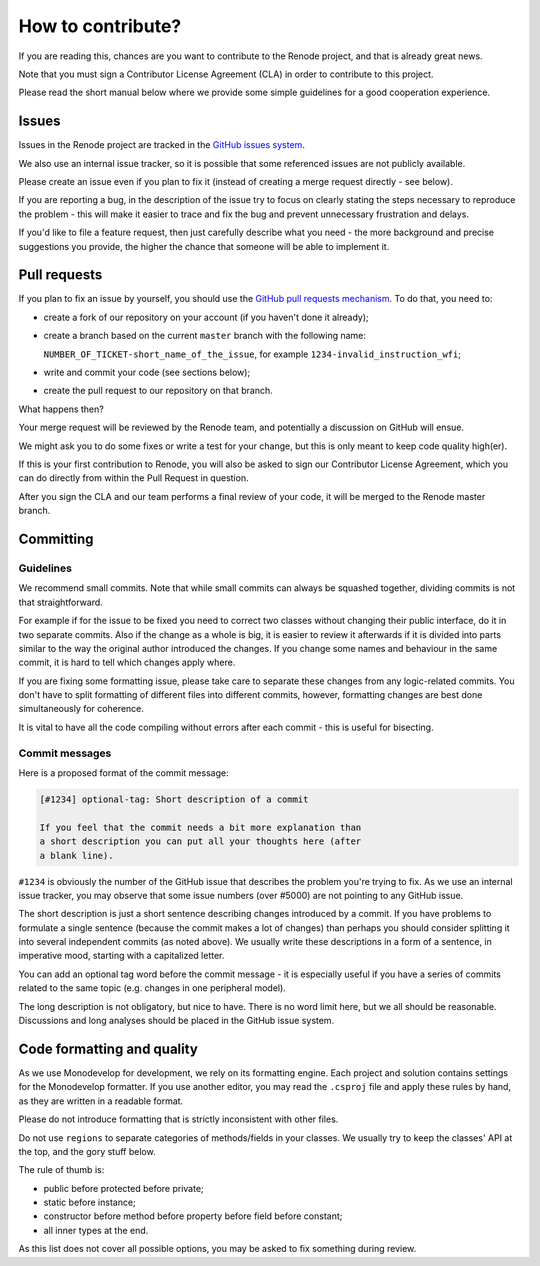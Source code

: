 How to contribute?
==================

If you are reading this, chances are you want to contribute to the Renode project, and that is already great news.

Note that you must sign a Contributor License Agreement (CLA) in order to contribute to this project.

Please read the short manual below where we provide some simple guidelines for a good cooperation experience.

Issues
------

Issues in the Renode  project are tracked in the `GitHub issues system <https://github.com/antmicro/renode/issues>`_.

We also use an internal issue tracker, so it is possible that some referenced issues are not publicly available.

Please create an issue even if you plan to fix it (instead of creating a merge request directly - see below).

If you are reporting a bug, in the description of the issue try to focus on clearly stating the steps necessary to reproduce the problem - this will make it easier to trace and fix the bug and prevent unnecessary frustration and delays.

If you'd like to file a feature request, then just carefully describe what you need - the more background and precise suggestions you provide, the higher the chance that someone will be able to implement it.

Pull requests
-------------

If you plan to fix an issue by yourself, you should use the `GitHub pull requests mechanism <https://github.com/antmicro/renode/pulls>`_.
To do that, you need to:

* create a fork of our repository on your account (if you haven't done it already);
* create a branch based on the current ``master`` branch with the following name:

  ``NUMBER_OF_TICKET-short_name_of_the_issue``, for example ``1234-invalid_instruction_wfi``;
* write and commit your code (see sections below);
* create the pull request to our repository on that branch.

What happens then?

Your merge request will be reviewed by the Renode team, and potentially a discussion on GitHub will ensue.

We might ask you to do some fixes or write a test for your change, but this is only meant to keep code quality high(er).

If this is your first contribution to Renode, you will also be asked to sign our Contributor License Agreement, which you can do directly from within the Pull Request in question.

After you sign the CLA and our team performs a final review of your code, it will be merged to the Renode master branch.

Committing
----------

Guidelines
++++++++++

We recommend small commits. Note that while small commits can always be squashed together, dividing commits is not that straightforward.

For example if for the issue to be fixed you need to correct two classes without changing their public interface, do it in two separate commits.
Also if the change as a whole is big, it is easier to review it afterwards if it is divided into parts similar to the way the original author introduced the changes.
If you change some names and behaviour in the same commit, it is hard to tell which changes apply where.

If you are fixing some formatting issue, please take care to separate these changes from any logic-related commits.
You don't have to split formatting of different files into different commits, however, formatting changes are best done simultaneously for coherence.

It is vital to have all the code compiling without errors after each commit - this is useful for bisecting.

Commit messages
+++++++++++++++

Here is a proposed format of the commit message:

.. code-block::

   [#1234] optional-tag: Short description of a commit

   If you feel that the commit needs a bit more explanation than
   a short description you can put all your thoughts here (after
   a blank line).

``#1234`` is obviously the number of the GitHub issue that describes the problem you're trying to fix.
As we use an internal issue tracker, you may observe that some issue numbers (over #5000) are not pointing to any GitHub issue.

The short description is just a short sentence describing changes introduced by a commit.
If you have problems to formulate a single sentence (because the commit makes a lot of changes) than perhaps you should consider splitting it into several independent commits (as noted above).
We usually write these descriptions in a form of a sentence, in imperative mood, starting with a capitalized letter.

You can add an optional tag word before the commit message - it is especially useful if you have a series of commits related to the same topic (e.g. changes in one peripheral model).

The long description is not obligatory, but nice to have.
There is no word limit here, but we all should be reasonable.
Discussions and long analyses should be placed in the GitHub issue system.

Code formatting and quality
---------------------------

As we use Monodevelop for development, we rely on its formatting engine.
Each project and solution contains settings for the Monodevelop formatter.
If you use another editor, you may read the ``.csproj`` file and apply these rules by hand, as they are written in a readable format.

Please do not introduce formatting that is strictly inconsistent with other files.

Do not use ``regions`` to separate categories of methods/fields in your classes.
We usually try to keep the classes' API at the top, and the gory stuff below.

The rule of thumb is:

* public before protected before private;
* static before instance;
* constructor before method before property before field before constant;
* all inner types at the end.

As this list does not cover all possible options, you may be asked to fix something during review.

